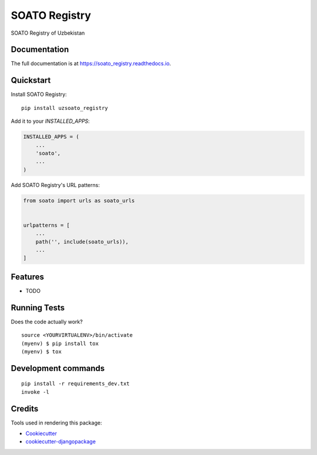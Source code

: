 =============================
SOATO Registry
=============================

.. image:: https://badge.fury.io/py/soato_registry.svg
    :target: https://badge.fury.io/py/soato_registry

.. image:: https://travis-ci.org/dcopm999/soato_registry.svg?branch=master
    :target: https://travis-ci.org/dcopm999/soato_registry

.. image:: https://codecov.io/gh/dcopm999/soato_registry/branch/master/graph/badge.svg
    :target: https://codecov.io/gh/dcopm999/soato_registry

SOATO Registry of Uzbekistan

Documentation
-------------

The full documentation is at https://soato_registry.readthedocs.io.

Quickstart
----------

Install SOATO Registry::

    pip install uzsoato_registry

Add it to your `INSTALLED_APPS`:

.. code-block:: python

    INSTALLED_APPS = (
        ...
        'soato',
        ...
    )

Add SOATO Registry's URL patterns:

.. code-block:: python

    from soato import urls as soato_urls


    urlpatterns = [
        ...
        path('', include(soato_urls)),
        ...
    ]

Features
--------

* TODO

Running Tests
-------------

Does the code actually work?

::

    source <YOURVIRTUALENV>/bin/activate
    (myenv) $ pip install tox
    (myenv) $ tox


Development commands
---------------------

::

    pip install -r requirements_dev.txt
    invoke -l


Credits
-------

Tools used in rendering this package:

*  Cookiecutter_
*  `cookiecutter-djangopackage`_

.. _Cookiecutter: https://github.com/audreyr/cookiecutter
.. _`cookiecutter-djangopackage`: https://github.com/pydanny/cookiecutter-djangopackage
